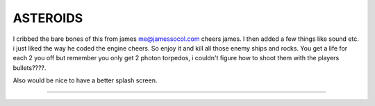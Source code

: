 =========
ASTEROIDS
=========
I cribbed the bare bones of this from james me@jamessocol.com cheers james.
I then added a few things like sound etc. 
i just liked the way he coded the engine cheers.
So enjoy it and kill all those enemy ships and rocks.
You get a life for each 2 you off but remember you only get 
2 photon torpedos, i couldn't figure how to shoot them with the players
bullets????.

Also would be nice to have a better splash screen.

========



